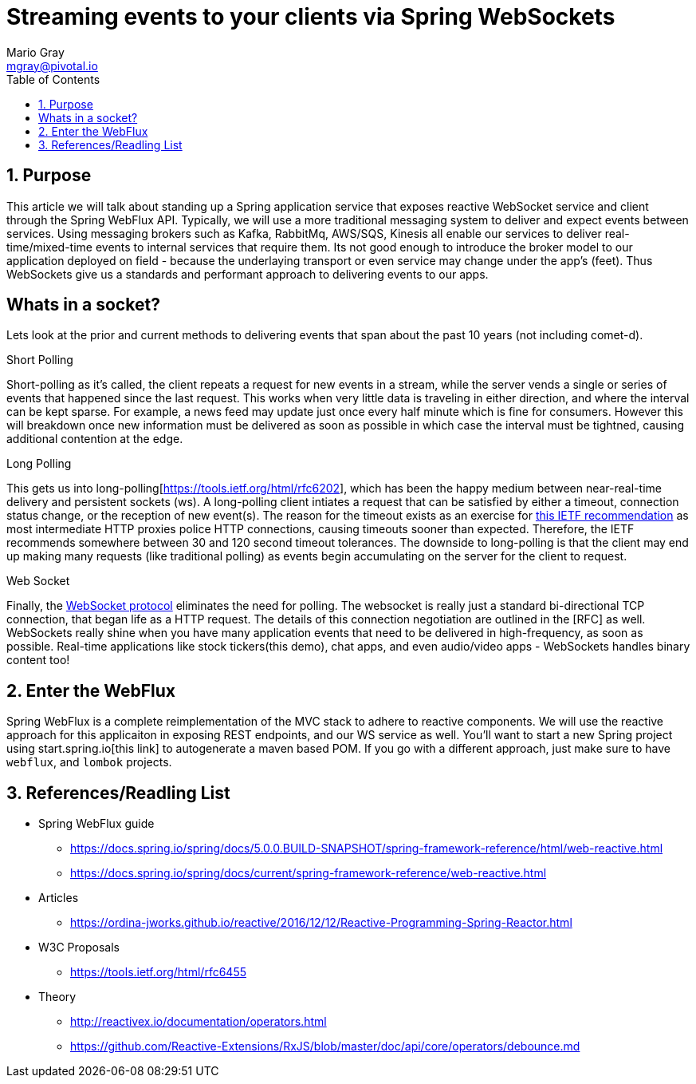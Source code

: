 = Streaming events to your clients via Spring WebSockets
Mario Gray <mgray@pivotal.io>
:Author Initials: MVG
:toc:
:icons:
:numbered:
:imagesdir: ./graphics
:website: https://docs.spring.io/spring/docs/5.0.0.BUILD-SNAPSHOT/spring-framework-reference/html/web-reactive.html
:note: Drain the [BAYEUX]

== Purpose
This article we will talk about standing up a Spring application service that exposes reactive WebSocket service and client through the Spring WebFlux API.
Typically, we will use a more traditional messaging system to deliver and expect events between services. Using messaging brokers such as Kafka, RabbitMq, AWS/SQS, Kinesis all enable our services to deliver real-time/mixed-time events to internal services that require them. Its not good enough to introduce the broker model to our application deployed on field - because the underlaying transport or even service may change under the app's (feet). Thus WebSockets give us a standards and performant approach to delivering events to our apps.

[A sample graph of services and then of a mix of clients that connect]

== Whats in a socket?
Lets look at the prior and current methods to delivering events that span about the past 10 years (not including comet-d).

.Short Polling
Short-polling as it's called, the client repeats a request for new events in a stream, while the server vends a single or series of events that happened since the last request. This works when very little data is traveling in either direction, and where the interval can be kept sparse. For example, a news feed may update just once every half minute which is fine for consumers. However this will breakdown once new information must be delivered as soon as possible in which case the interval must be tightned, causing additional contention at the edge.

.Long Polling
This gets us into long-polling[https://tools.ietf.org/html/rfc6202], which has been the happy medium between near-real-time delivery and persistent sockets (ws). A long-polling client intiates a request that can be satisfied by either a timeout, connection status change, or the reception of new event(s). The reason for the timeout exists as an exercise for https://tools.ietf.org/html/rfc6202[this IETF recommendation] as most intermediate HTTP proxies police HTTP connections, causing timeouts sooner than expected. Therefore, the IETF recommends somewhere between 30 and 120 second timeout tolerances. 
The downside to long-polling is that the client may end up making many requests (like traditional polling) as events begin accumulating on the server for the client to request.

.Web Socket
Finally, the https://tools.ietf.org/html/rfc6455[WebSocket protocol] eliminates the need for polling. The websocket is really just a standard bi-directional TCP connection, that began life as a HTTP request. The details of this connection negotiation are outlined in the [RFC] as well.
WebSockets really shine when you have many application events that need to be delivered in high-frequency, as soon as possible. Real-time applications like stock tickers(this demo), chat apps, and even audio/video apps - WebSockets handles binary content too!

== Enter the WebFlux
Spring WebFlux is a complete reimplementation of the MVC stack to adhere to reactive components. We will use the reactive approach for this applicaiton in exposing REST endpoints, and our WS service as well.
You'll want to start a new Spring project using start.spring.io[this link] to autogenerate a maven based POM.  If you go with a different approach, just make sure to 
have `webflux`, and `lombok` projects.  

== References/Readling List

* Spring WebFlux guide
** https://docs.spring.io/spring/docs/5.0.0.BUILD-SNAPSHOT/spring-framework-reference/html/web-reactive.html
** https://docs.spring.io/spring/docs/current/spring-framework-reference/web-reactive.html

* Articles
** https://ordina-jworks.github.io/reactive/2016/12/12/Reactive-Programming-Spring-Reactor.html

* W3C Proposals
** https://tools.ietf.org/html/rfc6455

* Theory
** http://reactivex.io/documentation/operators.html
** https://github.com/Reactive-Extensions/RxJS/blob/master/doc/api/core/operators/debounce.md


